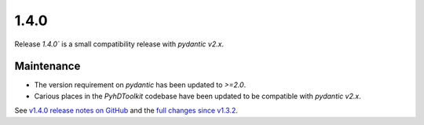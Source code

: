 .. _release_1.4.0:

1.4.0
-----

Release `1.4.0`` is a small compatibility release with `pydantic v2.x`.

Maintenance
~~~~~~~~~~~

* The version requirement on `pydantic` has been updated to `>=2.0`.
* Carious places in the `PyhDToolkit` codebase have been updated to be compatible with `pydantic v2.x`.

See `v1.4.0 release notes on GitHub <https://github.com/fsoubelet/PyhDToolkit/releases/tag/1.4.0>`_ and the `full changes since v1.3.2 <https://github.com/fsoubelet/PyhDToolkit/compare/1.3.2...1.4.0>`_.
